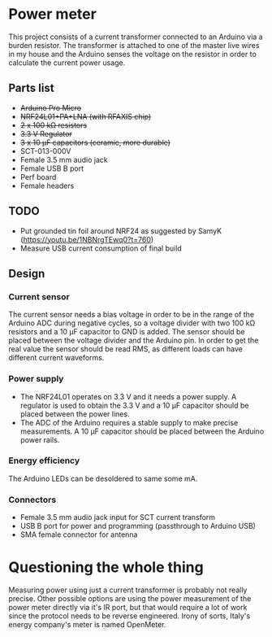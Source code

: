 * Power meter
  :PROPERTIES:
  :CUSTOM_ID: power-meter
  :END:

This project consists of a current transformer connected to an Arduino
via a burden resistor. The transformer is attached to one of the master
live wires in my house and the Arduino senses the voltage on the
resistor in order to calculate the current power usage.

** Parts list
   :PROPERTIES:
   :CUSTOM_ID: parts-list
   :END:

- +Arduino Pro Micro+
- +NRF24L01+PA+LNA (with RFAXIS chip)+
- +2 x 100 kΩ resistors+
- +3.3 V Regulator+
- +3 x 10 μF capacitors (ceramic, more durable)+
- SCT-013-000V
- Female 3.5 mm audio jack
- Female USB B port
- Perf board
- Female headers

** TODO
   :PROPERTIES:
   :CUSTOM_ID: todo
   :END:

- Put grounded tin foil around NRF24 as suggested by SamyK
  (https://youtu.be/1NBNrgTEwq0?t=760)
- Measure USB current consumption of final build

** Design
   :PROPERTIES:
   :CUSTOM_ID: design
   :END:

*** Current sensor
    :PROPERTIES:
    :CUSTOM_ID: current-sensor
    :END:

The current sensor needs a bias voltage in order to be in the range of
the Arduino ADC during negative cycles, so a voltage divider with two
100 kΩ resistors and a 10 μF capacitor to GND is added. The sensor
should be placed between the voltage divider and the Arduino pin. In
order to get the real value the sensor should be read RMS, as different
loads can have different current waveforms.

*** Power supply
    :PROPERTIES:
    :CUSTOM_ID: power-supply
    :END:

- The NRF24L01 operates on 3.3 V and it needs a power supply. A
  regulator is used to obtain the 3.3 V and a 10 μF capacitor should be
  placed between the power lines.
- The ADC of the Arduino requires a stable supply to make precise
  measurements. A 10 μF capacitor should be placed between the Arduino
  power rails.

*** Energy efficiency
    :PROPERTIES:
    :CUSTOM_ID: energy-efficiency
    :END:

The Arduino LEDs can be desoldered to same some mA.

*** Connectors
    :PROPERTIES:
    :CUSTOM_ID: connectors
    :END:

- Female 3.5 mm audio jack input for SCT current transform
- USB B port for power and programming (passthrough to Arduino USB)
- SMA female connector for antenna

* Questioning the whole thing
  :PROPERTIES:
  :CUSTOM_ID: questioning-the-whole-thing
  :END:

Measuring power using just a current transformer is probably not really
precise. Other possible options are using the power measurement of the
power meter directly via it's IR port, but that would require a lot of
work since the protocol needs to be reverse engineered. Irony of sorts,
Italy's energy company's meter is named OpenMeter.

